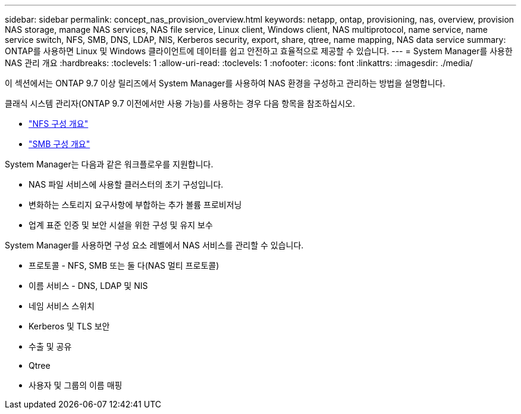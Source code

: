 ---
sidebar: sidebar 
permalink: concept_nas_provision_overview.html 
keywords: netapp, ontap, provisioning, nas, overview, provision NAS storage, manage NAS services, NAS file service, Linux client, Windows client, NAS multiprotocol, name service, name service switch, NFS, SMB, DNS, LDAP, NIS, Kerberos security, export, share, qtree, name mapping, NAS data service 
summary: ONTAP를 사용하면 Linux 및 Windows 클라이언트에 데이터를 쉽고 안전하고 효율적으로 제공할 수 있습니다. 
---
= System Manager를 사용한 NAS 관리 개요
:hardbreaks:
:toclevels: 1
:allow-uri-read: 
:toclevels: 1
:nofooter: 
:icons: font
:linkattrs: 
:imagesdir: ./media/


[role="lead"]
이 섹션에서는 ONTAP 9.7 이상 릴리즈에서 System Manager를 사용하여 NAS 환경을 구성하고 관리하는 방법을 설명합니다.

클래식 시스템 관리자(ONTAP 9.7 이전에서만 사용 가능)를 사용하는 경우 다음 항목을 참조하십시오.

* https://docs.netapp.com/us-en/ontap-system-manager-classic/nfs-config/index.html["NFS 구성 개요"^]
* https://docs.netapp.com/us-en/ontap-system-manager-classic/smb-config/index.html["SMB 구성 개요"^]


System Manager는 다음과 같은 워크플로우를 지원합니다.

* NAS 파일 서비스에 사용할 클러스터의 초기 구성입니다.
* 변화하는 스토리지 요구사항에 부합하는 추가 볼륨 프로비저닝
* 업계 표준 인증 및 보안 시설을 위한 구성 및 유지 보수


System Manager를 사용하면 구성 요소 레벨에서 NAS 서비스를 관리할 수 있습니다.

* 프로토콜 - NFS, SMB 또는 둘 다(NAS 멀티 프로토콜)
* 이름 서비스 - DNS, LDAP 및 NIS
* 네임 서비스 스위치
* Kerberos 및 TLS 보안
* 수출 및 공유
* Qtree
* 사용자 및 그룹의 이름 매핑


